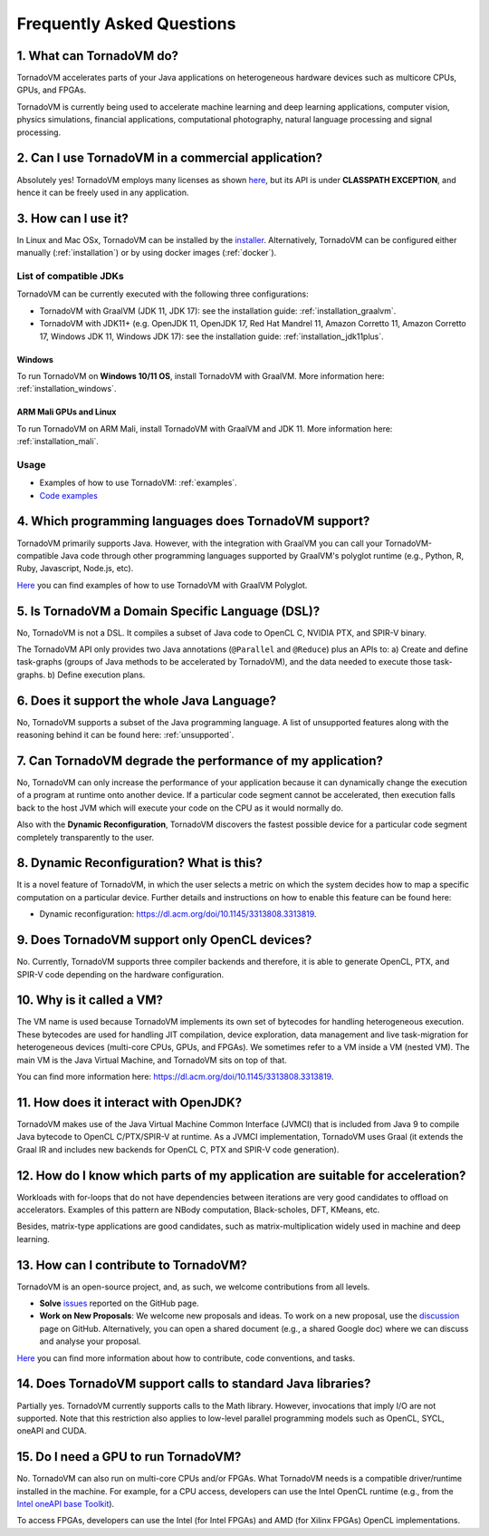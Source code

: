 Frequently Asked Questions
====================================

1. What can TornadoVM do?
-------------------------

TornadoVM accelerates parts of your Java applications on heterogeneous hardware devices such as multicore CPUs, GPUs, and FPGAs.

TornadoVM is currently being used to accelerate machine learning and deep learning applications, computer vision, physics simulations,
financial applications, computational photography, natural language processing and signal processing.

2. Can I use TornadoVM in a commercial application?
---------------------------------------------------

Absolutely yes! TornadoVM employs many licenses as shown `here <https://github.com/beehive-lab/TornadoVM#11-licenses>`__, but its
API is under **CLASSPATH EXCEPTION**, and hence it can be freely used in any application.

3. How can I use it?
--------------------

In Linux and Mac OSx, TornadoVM can be installed by the `installer <https://github.com/beehive-lab/tornadovm-installer>`__.
Alternatively, TornadoVM can be configured either manually (:ref:`installation`) or by using docker images (:ref:`docker`).

List of compatible JDKs
^^^^^^^^^^^^^^^^^^^^^^^

TornadoVM can be currently executed with the following three
configurations:

-  TornadoVM with GraalVM (JDK 11, JDK 17): see the installation guide: :ref:`installation_graalvm`.
-  TornadoVM with JDK11+ (e.g. OpenJDK 11, OpenJDK 17, Red Hat Mandrel 11, Amazon Corretto 11, Amazon Corretto 17, Windows JDK 11, Windows
   JDK 17): see the installation guide: :ref:`installation_jdk11plus`.

Windows
~~~~~~~~~~

To run TornadoVM on **Windows 10/11 OS**, install TornadoVM with GraalVM. More information here: :ref:`installation_windows`.


ARM Mali GPUs and Linux
~~~~~~~~~~~~~~~~~~~

To run TornadoVM on ARM Mali, install TornadoVM with GraalVM and JDK 11. More information here: :ref:`installation_mali`.

Usage
^^^^^
-  Examples of how to use TornadoVM: :ref:`examples`.
-  `Code examples <https://github.com/beehive-lab/TornadoVM/tree/master/tornado-examples/src/main/java/uk/ac/manchester/tornado/examples>`__

4. Which programming languages does TornadoVM support?
------------------------------------------------------

TornadoVM primarily supports Java. However, with the integration with GraalVM you can call your TornadoVM-compatible Java code through other
programming languages supported by GraalVM's polyglot runtime (e.g., Python, R, Ruby, Javascript, Node.js, etc).

`Here <https://github.com/beehive-lab/TornadoVM/tree/master/tornado-examples/src/main/java/uk/ac/manchester/tornado/examples/polyglot>`__
you can find examples of how to use TornadoVM with GraalVM Polyglot.

5. Is TornadoVM a Domain Specific Language (DSL)?
----------------------

No, TornadoVM is not a DSL. It compiles a subset of Java code to OpenCL C, NVIDIA PTX, and SPIR-V binary.

The TornadoVM API only provides two Java annotations (``@Parallel`` and ``@Reduce``) plus an APIs to:
a) Create and define task-graphs (groups of Java methods to be accelerated by TornadoVM), and the data needed to execute those task-graphs.
b) Define execution plans. 

6. Does it support the whole Java Language?
-------------------------------------------

No, TornadoVM supports a subset of the Java programming language. A list of unsupported features along with the reasoning behind it can be found  here: :ref:`unsupported`.

7. Can TornadoVM degrade the performance of my application?
-----------------------------------------------------------

No, TornadoVM can only increase the performance of your application because it can dynamically change the execution of a program at runtime
onto another device. If a particular code segment cannot be accelerated, then execution falls back to the host JVM which will execute your code
on the CPU as it would normally do.

Also with the **Dynamic Reconfiguration**, TornadoVM discovers the fastest possible device for a particular code segment completely
transparently to the user.

8. Dynamic Reconfiguration? What is this?
-----------------------------------------

It is a novel feature of TornadoVM, in which the user selects a metric on which the system decides how to map a specific computation on a
particular device. Further details and instructions on how to enable this feature can be found here:

-  Dynamic reconfiguration: `https://dl.acm.org/doi/10.1145/3313808.3313819 <https://dl.acm.org/doi/10.1145/3313808.3313819>`_.

9. Does TornadoVM support only OpenCL devices?
----------------------------------------------

No. Currently, TornadoVM supports three compiler backends and therefore, it is able to generate OpenCL, PTX, and SPIR-V code depending on the
hardware configuration.

10. Why is it called a VM?
--------------------------

The VM name is used because TornadoVM implements its own set of bytecodes for handling heterogeneous execution. 
These bytecodes are used for handling JIT compilation, device exploration, data management and live task-migration 
for heterogeneous devices (multi-core CPUs, GPUs, and FPGAs). We sometimes refer to a VM inside a VM (nested VM). 
The main VM is the Java Virtual Machine, and TornadoVM sits on top of that.

You can find more information here: `https://dl.acm.org/doi/10.1145/3313808.3313819 <https://dl.acm.org/doi/10.1145/3313808.3313819>`_.

11. How does it interact with OpenJDK?
--------------------------------------

TornadoVM makes use of the Java Virtual Machine Common Interface (JVMCI) that is included from Java 9 to compile Java bytecode to OpenCL C/PTX/SPIR-V at runtime. 
As a JVMCI implementation, TornadoVM uses Graal (it extends the Graal IR and includes new backends for OpenCL C, PTX and SPIR-V code generation).

12.  How do I know which parts of my application are suitable for acceleration?
------------------------------------------------------------------------------

Workloads with for-loops that do not have dependencies between iterations are very good candidates to offload on accelerators. 
Examples of this pattern are NBody computation, Black-scholes, DFT, KMeans, etc.

Besides, matrix-type applications are good candidates, such as matrix-multiplication widely used in machine and deep learning.

13. How can I contribute to TornadoVM?
--------------------------------------

TornadoVM is an open-source project, and, as such, we welcome contributions from all levels.

-  **Solve** `issues <https://github.com/beehive-lab/TornadoVM/issues>`__
   reported on the GitHub page.
-  **Work on New Proposals**: We welcome new proposals and ideas. To work on a new proposal, use the
   `discussion <https://github.com/beehive-lab/TornadoVM/discussions>`__
   page on GitHub. Alternatively, you can open a shared document (e.g., a shared Google doc) where we can discuss and analyse your proposal.

`Here <https://github.com/beehive-lab/TornadoVM/blob/master/CONTRIBUTING.md>`__
you can find more information about how to contribute, code conventions,
and tasks.

14. Does TornadoVM support calls to standard Java libraries?
------------------------------------------------------------

Partially yes. TornadoVM currently supports calls to the Math library.
However, invocations that imply I/O are not supported.
Note that this restriction also applies to low-level parallel programming models such as OpenCL, SYCL, oneAPI and CUDA. 


15. Do I need a GPU to run TornadoVM? 
------------------------------------------------------------

No. TornadoVM can also run on multi-core CPUs and/or FPGAs. What TornadoVM needs is a compatible driver/runtime installed in the machine. 
For example, for a CPU access, developers can use the Intel OpenCL runtime (e.g., from the `Intel oneAPI base Toolkit <https://www.intel.com/content/www/us/en/developer/tools/oneapi/base-toolkit.html>`__).

To access FPGAs, developers can use the Intel (for Intel FPGAs) and AMD (for Xilinx FPGAs) OpenCL implementations. 
